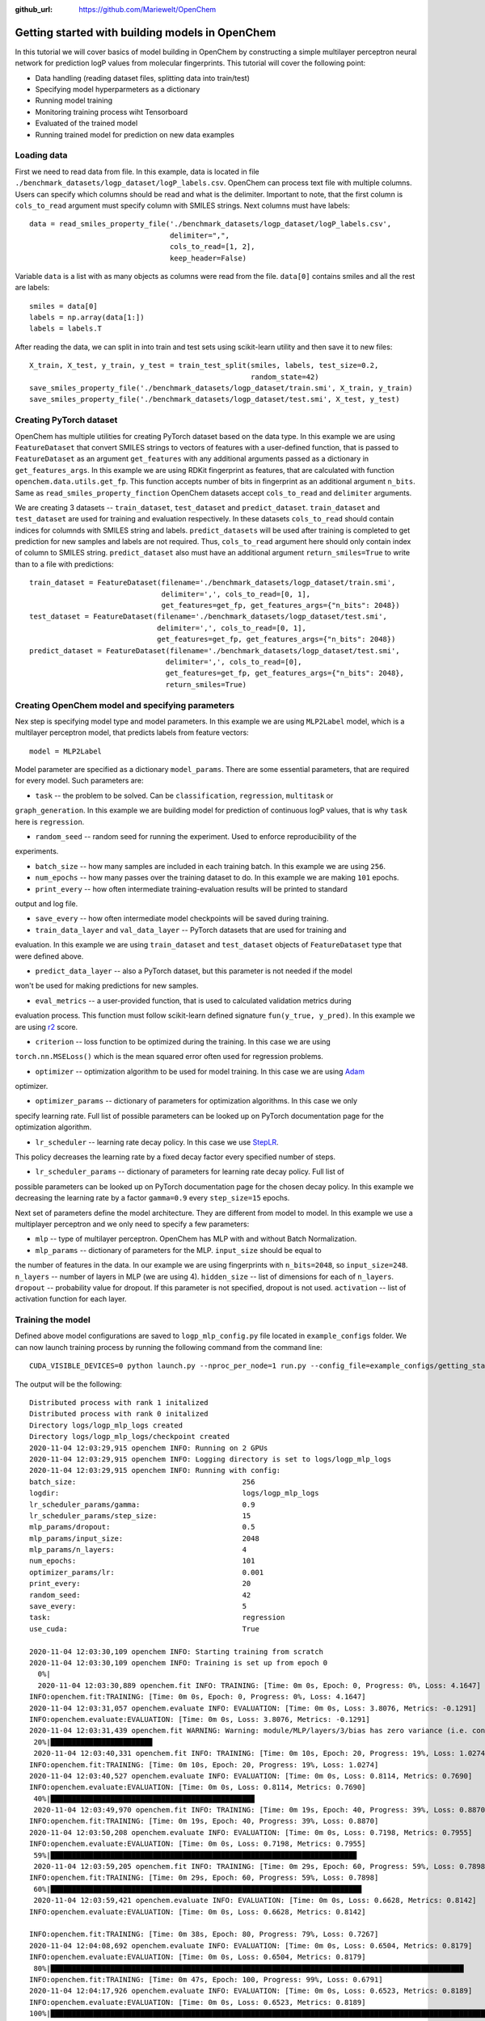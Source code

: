 :github_url: https://github.com/Mariewelt/OpenChem

Getting started with building models in OpenChem
==========================

In this tutorial we will cover basics of model building in OpenChem by constructing a simple
multilayer perceptron neural network for prediction logP values from molecular fingerprints. This tutorial will
cover the following point:

* Data handling (reading dataset files, splitting data into train/test)

* Specifying model hyperparmeters as a dictionary

* Running model training

* Monitoring training process wiht Tensorboard

* Evaluated of the trained model

* Running trained model for prediction on new data examples

Loading data
------------

First we need to read data from file. In this example, data is located in file ``./benchmark_datasets/logp_dataset/logP_labels.csv``.
OpenChem can process text file with multiple columns. Users can specify which columns should be read and what is the delimiter.
Important to note, that the first column is ``cols_to_read`` argument must specify column with SMILES strings.
Next columns must have labels::

    data = read_smiles_property_file('./benchmark_datasets/logp_dataset/logP_labels.csv',
                                     delimiter=",",
                                     cols_to_read=[1, 2],
                                     keep_header=False)

Variable ``data`` is a list with as many objects as columns were read from the file. ``data[0]`` contains
smiles and all the rest are labels::

    smiles = data[0]
    labels = np.array(data[1:])
    labels = labels.T

After reading the data, we can split in into train and test sets using scikit-learn utility and then
save it to new files::

    X_train, X_test, y_train, y_test = train_test_split(smiles, labels, test_size=0.2,
                                                        random_state=42)
    save_smiles_property_file('./benchmark_datasets/logp_dataset/train.smi', X_train, y_train)
    save_smiles_property_file('./benchmark_datasets/logp_dataset/test.smi', X_test, y_test)

Creating PyTorch dataset
------------------------

OpenChem has multiple utilities for creating PyTorch dataset based on the data type. In this example
we are using ``FeatureDataset`` that convert SMILES strings to vectors of features with a user-defined
function, that is passed to ``FeatureDataset`` as an argument ``get_features`` with any additional
arguments passed as a dictionary in ``get_features_args``. In this example we are using RDKit fingerprint as
features, that are calculated with function ``openchem.data.utils.get_fp``. This function accepts number of
bits in fingerprint as an additional argument ``n_bits``. Same as ``read_smiles_property_finction``
OpenChem datasets accept ``cols_to_read`` and ``delimiter`` arguments.

We are creating 3 datasets -- ``train_dataset``, ``test_dataset`` and ``predict_dataset``.
``train_dataset`` and ``test_dataset`` are used for training and evaluation respectively. In these datasets
``cols_to_read`` should contain indices for columnds with SMILES string and labels.
``predict_datasets`` will be used after training is completed to get prediction for new samples and labels
are not required. Thus, ``cols_to_read`` argument here should only contain index of column to SMILES string.
``predict_dataset`` also must have an additional argument ``return_smiles=True`` to write than to a
file with predictions::

    train_dataset = FeatureDataset(filename='./benchmark_datasets/logp_dataset/train.smi',
                                   delimiter=',', cols_to_read=[0, 1],
                                   get_features=get_fp, get_features_args={"n_bits": 2048})
    test_dataset = FeatureDataset(filename='./benchmark_datasets/logp_dataset/test.smi',
                                  delimiter=',', cols_to_read=[0, 1],
                                  get_features=get_fp, get_features_args={"n_bits": 2048})
    predict_dataset = FeatureDataset(filename='./benchmark_datasets/logp_dataset/test.smi',
                                    delimiter=',', cols_to_read=[0],
                                    get_features=get_fp, get_features_args={"n_bits": 2048},
                                    return_smiles=True)

Creating OpenChem model and specifying parameters
-------------------------------------------------

Nex step is specifying model type and model parameters. In this example we are using ``MLP2Label`` model,
which is a multilayer perceptron model, that predicts labels from feature vectors::

    model = MLP2Label

Model parameter are specified as a dictionary ``model_params``. There are some essential parameters, that
are required for every model. Such parameters are:

* ``task`` -- the problem to be solved. Can be ``classification``, ``regression``, ``multitask`` or
``graph_generation``. In this example we are building model for prediction of continuous logP values, that
is why ``task`` here is ``regression``.

* ``random_seed`` -- random seed for running the experiment. Used to enforce reproducibility of the
experiments.

* ``batch_size`` -- how many samples are included in each training batch. In this example we are using ``256``.

* ``num_epochs`` -- how many passes over the training dataset to do. In this example we are making ``101`` epochs.

* ``print_every`` -- how often intermediate training-evaluation results will be printed to standard
output and log file.

* ``save_every`` -- how often intermediate model checkpoints will be saved during training.

* ``train_data_layer`` and ``val_data_layer`` -- PyTorch datasets that are used for training and
evaluation. In this example we are using ``train_dataset`` and ``test_dataset`` objects of
``FeatureDataset`` type that were defined above.

* ``predict_data_layer`` -- also a PyTorch dataset, but this parameter is not needed if the model
won't be used for making predictions for new samples.

* ``eval_metrics`` -- a user-provided function, that is used to calculated validation metrics during
evaluation process. This function must follow scikit-learn defined signature ``fun(y_true, y_pred)``.
In this example we are using r2_ score.

.. _r2: https://scikit-learn.org/stable/modules/generated/sklearn.metrics.r2_score.html

* ``criterion`` -- loss function to be optimized during the training. In this case we are using
``torch.nn.MSELoss()`` which is the mean squared error often used for regression problems.

* ``optimizer`` -- optimization algorithm to be used for model training. In this case we are using Adam_
optimizer.

.. _Adam: https://pytorch.org/docs/stable/optim.html?highlight=adam#torch.optim.Adam

* ``optimizer_params`` -- dictionary of parameters for optimization algorithms. In this case we only
specify learning rate. Full list of possible parameters can be looked up on PyTorch documentation
page for the optimization algorithm.

* ``lr_scheduler`` -- learning rate decay policy. In this case we use StepLR_.
This policy decreases the learning rate by a fixed decay factor every specified number of steps.

.. _StepLR: https://pytorch.org/docs/stable/optim.html?highlight=steplr#torch.optim.lr_scheduler.StepLR

* ``lr_scheduler_params`` -- dictionary of parameters for learning rate decay policy. Full list of
possible parameters can be looked up on PyTorch documentation page for the chosen decay policy.
In this example we decreasing the learning rate by a factor ``gamma=0.9`` every ``step_size=15`` epochs.

Next set of parameters define the model architecture. They are different from model to model.
In this example we use a multiplayer perceptron and we only need to specify a few parameters:

* ``mlp`` -- type of multilayer perceptron. OpenChem has MLP with and without Batch Normalization.

* ``mlp_params`` -- dictionary of parameters for the MLP. ``input_size`` should be equal to
the number of features in the data. In our example we are using fingerprints with ``n_bits=2048``, so
``input_size=248``. ``n_layers`` -- number of layers in MLP (we are using 4). ``hidden_size`` -- list of
dimensions for each of ``n_layers``. ``dropout`` -- probability value for dropout. If this parameter is not
specified, dropout is not used. ``activation`` -- list of activation function for each layer.

Training the model
------------------

Defined above model configurations are saved to ``logp_mlp_config.py`` file located in ``example_configs``
folder. We can now launch training process by running the following command from the command line::

    CUDA_VISIBLE_DEVICES=0 python launch.py --nproc_per_node=1 run.py --config_file=example_configs/getting_started.py  --mode="train_eval"

The output will be the following::

    Distributed process with rank 1 initalized
    Distributed process with rank 0 initalized
    Directory logs/logp_mlp_logs created
    Directory logs/logp_mlp_logs/checkpoint created
    2020-11-04 12:03:29,915 openchem INFO: Running on 2 GPUs
    2020-11-04 12:03:29,915 openchem INFO: Logging directory is set to logs/logp_mlp_logs
    2020-11-04 12:03:29,915 openchem INFO: Running with config:
    batch_size:                                       256
    logdir:                                           logs/logp_mlp_logs
    lr_scheduler_params/gamma:                        0.9
    lr_scheduler_params/step_size:                    15
    mlp_params/dropout:                               0.5
    mlp_params/input_size:                            2048
    mlp_params/n_layers:                              4
    num_epochs:                                       101
    optimizer_params/lr:                              0.001
    print_every:                                      20
    random_seed:                                      42
    save_every:                                       5
    task:                                             regression
    use_cuda:                                         True

    2020-11-04 12:03:30,109 openchem INFO: Starting training from scratch
    2020-11-04 12:03:30,109 openchem INFO: Training is set up from epoch 0
      0%|                                                                                                                         | 0/101 [00:00<?, ?it/s]
      2020-11-04 12:03:30,889 openchem.fit INFO: TRAINING: [Time: 0m 0s, Epoch: 0, Progress: 0%, Loss: 4.1647]
    INFO:openchem.fit:TRAINING: [Time: 0m 0s, Epoch: 0, Progress: 0%, Loss: 4.1647]
    2020-11-04 12:03:31,057 openchem.evaluate INFO: EVALUATION: [Time: 0m 0s, Loss: 3.8076, Metrics: -0.1291]
    INFO:openchem.evaluate:EVALUATION: [Time: 0m 0s, Loss: 3.8076, Metrics: -0.1291]                                              | 1/101 [00:00<01:34,  1.06it/s]
    2020-11-04 12:03:31,439 openchem.fit WARNING: Warning: module/MLP/layers/3/bias has zero variance (i.e. constant vector)
     20%|███████████████████████▉                                                                                                 | 20/101 [00:09<00:36,  2.20it/s]
     2020-11-04 12:03:40,331 openchem.fit INFO: TRAINING: [Time: 0m 10s, Epoch: 20, Progress: 19%, Loss: 1.0274]
    INFO:openchem.fit:TRAINING: [Time: 0m 10s, Epoch: 20, Progress: 19%, Loss: 1.0274]
    2020-11-04 12:03:40,527 openchem.evaluate INFO: EVALUATION: [Time: 0m 0s, Loss: 0.8114, Metrics: 0.7690]
    INFO:openchem.evaluate:EVALUATION: [Time: 0m 0s, Loss: 0.8114, Metrics: 0.7690]
     40%|███████████████████████████████████████████████▉                                                                         | 40/101 [00:19<00:26,  2.28it/s]
     2020-11-04 12:03:49,970 openchem.fit INFO: TRAINING: [Time: 0m 19s, Epoch: 40, Progress: 39%, Loss: 0.8870]
    INFO:openchem.fit:TRAINING: [Time: 0m 19s, Epoch: 40, Progress: 39%, Loss: 0.8870]
    2020-11-04 12:03:50,208 openchem.evaluate INFO: EVALUATION: [Time: 0m 0s, Loss: 0.7198, Metrics: 0.7955]
    INFO:openchem.evaluate:EVALUATION: [Time: 0m 0s, Loss: 0.7198, Metrics: 0.7955]
     59%|███████████████████████████████████████████████████████████████████████▉                                                 | 60/101 [00:28<00:17,  2.34it/s]
     2020-11-04 12:03:59,205 openchem.fit INFO: TRAINING: [Time: 0m 29s, Epoch: 60, Progress: 59%, Loss: 0.7898]
    INFO:openchem.fit:TRAINING: [Time: 0m 29s, Epoch: 60, Progress: 59%, Loss: 0.7898]
     60%|█████████████████████████████████████████████████████████████████████████                                                | 61/101 [00:29<00:19,  2.05it/s]
     2020-11-04 12:03:59,421 openchem.evaluate INFO: EVALUATION: [Time: 0m 0s, Loss: 0.6628, Metrics: 0.8142]
    INFO:openchem.evaluate:EVALUATION: [Time: 0m 0s, Loss: 0.6628, Metrics: 0.8142]

    INFO:openchem.fit:TRAINING: [Time: 0m 38s, Epoch: 80, Progress: 79%, Loss: 0.7267]
    2020-11-04 12:04:08,692 openchem.evaluate INFO: EVALUATION: [Time: 0m 0s, Loss: 0.6504, Metrics: 0.8179]
    INFO:openchem.evaluate:EVALUATION: [Time: 0m 0s, Loss: 0.6504, Metrics: 0.8179]
     80%|█████████████████████████████████████████████████████████████████████████████████████████████████                       | 81/101 [00:38<00:09,  2.03it/s]
    INFO:openchem.fit:TRAINING: [Time: 0m 47s, Epoch: 100, Progress: 99%, Loss: 0.6791]
    2020-11-04 12:04:17,926 openchem.evaluate INFO: EVALUATION: [Time: 0m 0s, Loss: 0.6523, Metrics: 0.8189]
    INFO:openchem.evaluate:EVALUATION: [Time: 0m 0s, Loss: 0.6523, Metrics: 0.8189]
    100%|████████████████████████████████████████████████████████████████████████████████████████████████████████████████████████| 101/101 [00:47<00:00,  2.11it/s]

The output above shows the model configurations, overall training progress, train loss, validation loss
and validation metrics, which is an R^2 score.

To further run the trained model in ``predict`` mode to obtain predictions for new samples, the
following command should be run from the command line::

     CUDA_VISIBLE_DEVICES=0 python launch.py --nproc_per_node=1 run.py --config_file=example_configs/getting_started.py  --mode="predict"

Output will be the following::

    2020-11-04 12:15:09,379 openchem INFO: Running on 1 GPUs
    2020-11-04 12:15:09,380 openchem INFO: Logging directory is set to logs/logp_mlp_logs
    2020-11-04 12:15:09,380 openchem INFO: Running with config:
    batch_size:                                       256
    logdir:                                           logs/logp_mlp_logs
    lr_scheduler_params/gamma:                        0.9
    lr_scheduler_params/step_size:                    15
    mlp_params/dropout:                               0.5
    mlp_params/input_size:                            2048
    mlp_params/n_layers:                              4
    num_epochs:                                       101
    optimizer_params/lr:                              0.001
    print_every:                                      20
    random_seed:                                      42
    save_every:                                       5
    task:                                             regression
    use_cuda:                                         True

    2020-11-04 12:15:11,731 openchem INFO: Loading model from logs/logp_mlp_logs/checkpoint/epoch_100
    2020-11-04 12:15:13,395 openchem.predict INFO: Predictions saved to logs/logp_mlp_logs/predictions.txt
    2020-11-04 12:15:13,395 openchem.predict INFO: PREDICTION: [Time: 0m 1s, Number of samples: 2835]

This output shows model configuration, where parameters were loaded from and where predictions were saved to.

